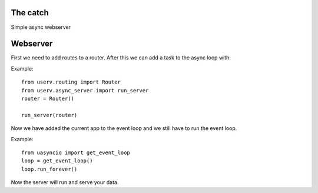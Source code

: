 The catch
=========
Simple async webserver

Webserver
=========
First we need to add routes to a router. After this we can add a task to the
async loop with:

Example:
::

    from userv.routing import Router
    from userv.async_server import run_server
    router = Router()

    run_server(router)


Now we have added the current app to the event loop and we still have
to run the event loop.

Example:
::

    from uasyncio import get_event_loop
    loop = get_event_loop()
    loop.run_forever()

Now the server will run and serve your data.

